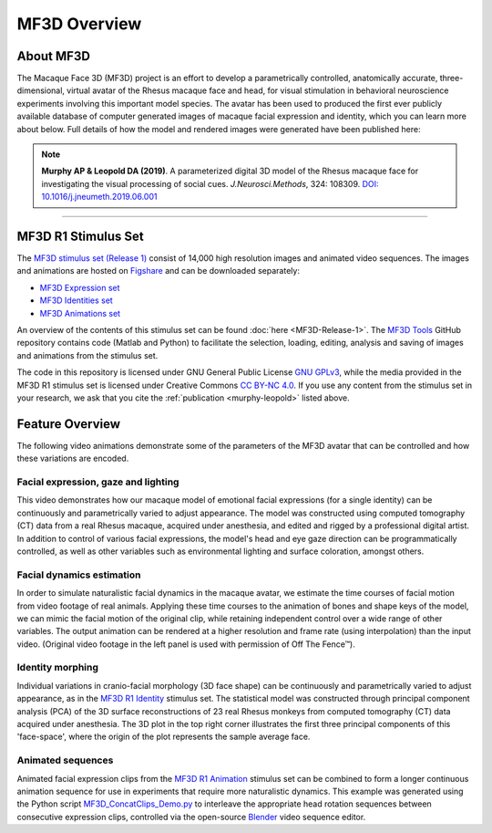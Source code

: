 *************
MF3D Overview
*************

About MF3D
===============================

The Macaque Face 3D (MF3D) project is an effort to develop a parametrically controlled,
anatomically accurate, three-dimensional, virtual avatar of the Rhesus macaque face and head, for
visual stimulation in behavioral neuroscience experiments involving this important model species.
The avatar has been used to produced the first ever publicly available database of computer generated 
images of macaque facial expression and identity, which you can learn more about below.
Full details of how the model and rendered images were generated have been published here:


.. _murphy-leopold:

.. note::  

    **Murphy AP & Leopold DA (2019)**. A parameterized digital 3D model
    of the Rhesus macaque face for investigating the visual processing
    of social cues. *J.Neurosci.Methods*, 324: 108309. `DOI:
    10.1016/j.jneumeth.2019.06.001 <https://doi.org/10.1016/j.jneumeth.2019.06.001>`_

.. image:: https://user-images.githubusercontent.com/7523776/58911022-ef7b2000-86e4-11e9-8a6a-ef9a44206a4e.png
  :width: 800
  :alt: MF3D construction summary


--------------

MF3D R1 Stimulus Set
===============================

The `MF3D stimulus
set (Release 1) <https://figshare.com/projects/MF3D_Release_1_A_visual_stimulus_set_of_parametrically_controlled_CGI_macaque_faces_for_research/64544>`_ consist of 14,000 high resolution images and animated video sequences. The images and animations are hosted on `Figshare <https://figshare.com>`_ and can be downloaded separately:

-  `MF3D Expression set <https://doi.org/10.6084/m9.figshare.8226029>`_

-  `MF3D Identities set <https://doi.org/10.6084/m9.figshare.8226311>`_

-  `MF3D Animations set <https://doi.org/10.6084/m9.figshare.8226317>`_

An overview of the contents of this stimulus set can be found
:doc:`here <MF3D-Release-1>`.
The `MF3D Tools <https://github.com/MonkeyGone2Heaven/MF3D-Tools>`_ GitHub repository contains code (Matlab and Python) to facilitate
the selection, loading, editing, analysis and saving of images and animations from the stimulus set.

The code in this repository is licensed under GNU General Public License `GNU GPLv3 <https://choosealicense.com/licenses/gpl-3.0/#>`_,
while the media provided in the MF3D R1 stimulus set is licensed under Creative Commons `CC BY-NC
4.0 <http://creativecommons.org/licenses/by-nc/4.0/>`_. If you use any content from the stimulus set in your research, we ask
that you cite the :ref:`publication <murphy-leopold>` listed above.


.. image:: _images/Logos/Figshare.svg
  :width: 125
  :alt: Figshare
  :target: https://figshare.com/projects/MF3D_Release_1_A_visual_stimulus_set_of_parametrically_controlled_CGI_macaque_faces_for_research/64544
.. image:: _images/spacer.png
  :width: 15
.. image:: _images/Logos/GitHub.svg
  :width: 40
  :alt: GitHub
  :target: https://github.com/MonkeyGone2Heaven/MF3D-Tools
.. image:: _images/spacer.png
  :width: 15
.. image:: _images/Logos/Copyleft.png
  :width: 40
  :alt: Copyleft
  :target: https://en.wikipedia.org/wiki/Copyleft
.. image:: _images/spacer.png
  :width: 20
.. image:: _images/Logos/cc-by-nc.svg
  :width: 110
  :alt: CC-BY-NC
  :target: http://creativecommons.org/licenses/by-nc/4.0/
.. image:: _images/spacer.png
  :width: 20
.. image:: _images/Logos/gplv3.png
  :width: 100
  :alt: GPL v3
  :target: https://choosealicense.com/licenses/gpl-3.0/#


Feature Overview
===============================

The following video animations demonstrate some of the parameters of the
MF3D avatar that can be controlled and how these variations are encoded.

Facial expression, gaze and lighting
----------------------------------------------


.. raw:: html

	<iframe src="https://player.vimeo.com/video/326460055?color=ff9933&byline=0&portrait=0" style="display:block;padding:10px;border:5px" width="400" height="225" frameborder="0" align="left" allow="autoplay; fullscreen" allowfullscreen></iframe>


This video demonstrates how our macaque model of emotional facial
expressions (for a single identity) can be continuously and
parametrically varied to adjust appearance. The model was constructed
using computed tomography (CT) data from a real Rhesus macaque, acquired
under anesthesia, and edited and rigged by a professional digital
artist. In addition to control of various facial expressions, the
model's head and eye gaze direction can be programmatically controlled,
as well as other variables such as environmental lighting and surface
coloration, amongst others.


Facial dynamics estimation
------------------------------------

.. raw:: html

	<iframe src="https://player.vimeo.com/video/329805226?color=ff9933&byline=0&portrait=0" style="display:block;padding:10px;border:5px" width="400" height="225" frameborder="0" align="left" allow="autoplay; fullscreen" allowfullscreen></iframe>

In order to simulate naturalistic facial dynamics in the macaque avatar,
we estimate the time courses of facial motion from video footage of real
animals. Applying these time courses to the animation of bones and shape
keys of the model, we can mimic the facial motion of the original clip,
while retaining independent control over a wide range of other
variables. The output animation can be rendered at a higher resolution
and frame rate (using interpolation) than the input video. (Original
video footage in the left panel is used with permission of Off The
Fence™).


Identity morphing
---------------------------

.. raw:: html

	<iframe src="https://player.vimeo.com/video/323447440?loop=1&color=ff9933&byline=0&portrait=0" style="display:block;padding:10px;border:5px" width="400" height="225" frameborder="0" align="left" allow="autoplay; fullscreen" allowfullscreen></iframe>


Individual variations in
cranio-facial morphology (3D face shape) can be continuously and
parametrically varied to adjust appearance, as in the `MF3D R1
Identity <https://doi.org/10.6084/m9.figshare.8226311>`_ stimulus set.
The statistical model was constructed through principal component
analysis (PCA) of the 3D surface reconstructions of 23 real Rhesus
monkeys from computed tomography (CT) data acquired under anesthesia.
The 3D plot in the top right corner illustrates the first three
principal components of this 'face-space', where the origin of the plot
represents the sample average face.



Animated sequences
----------------------------

.. raw:: html

	<iframe src="https://player.vimeo.com/video/394782616?color=ff9933&byline=0&portrait=0" style="display:block;padding:10px;border:5px" width="400" height="225" frameborder="0" align="left" allow="autoplay; fullscreen" allowfullscreen></iframe>


Animated facial expression clips from the `MF3D R1
Animation <https://figshare.com/articles/MF3D_R1_Animations/8226317>`_
stimulus set can be combined to form a longer continuous animation
sequence for use in experiments that require more naturalistic dynamics.
This example was generated using the Python script
`MF3D_ConcatClips_Demo.py <https://github.com/MonkeyGone2Heaven/MF3D-Tools/blob/master/MF3D_Blender/MF3D_ConcatClips_Demo.py>`_
to interleave the appropriate head rotation sequences between consecutive expression clips, controlled via the open-source `Blender <www.blender.org>`_ video sequence editor.

